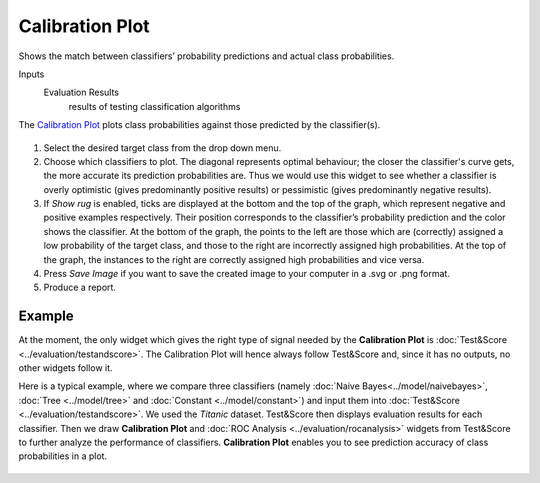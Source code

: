 Calibration Plot
================

Shows the match between classifiers’ probability predictions and actual
class probabilities.

Inputs
    Evaluation Results
        results of testing classification algorithms


The `Calibration Plot <https://en.wikipedia.org/wiki/Calibration_curve>`_ plots class
probabilities against those predicted by the classifier(s).

.. figure:: images/CalibrationPlot-stamped.png

1. Select the desired target class from the drop down menu.
2. Choose which classifiers to plot. The diagonal represents optimal behaviour; the closer the classifier's curve gets, the more accurate its prediction probabilities are. Thus we would use this widget to see whether a classifier is overly optimistic (gives predominantly positive results) or pessimistic (gives predominantly negative results).
3. If *Show rug* is enabled, ticks are displayed at the bottom and the top of the graph, which represent negative and positive examples respectively. Their position corresponds to the classifier’s probability prediction and the color shows the classifier. At the bottom of the graph, the points to the left are those which are (correctly) assigned a low probability of the target class, and those to the right are incorrectly assigned high probabilities. At the top of the graph, the instances to the right are correctly assigned high probabilities and vice versa.
4. Press *Save Image* if you want to save the created image to your computer in a .svg or .png format.
5. Produce a report. 

Example
-------

At the moment, the only widget which gives the right type of signal
needed by the **Calibration Plot** is :doc:`Test&Score <../evaluation/testandscore>`. The Calibration
Plot will hence always follow Test&Score and, since it has no
outputs, no other widgets follow it.

Here is a typical example, where we compare three classifiers (namely :doc:`Naive Bayes<../model/naivebayes>`, :doc:`Tree <../model/tree>` and :doc:`Constant <../model/constant>`) and input them into :doc:`Test&Score <../evaluation/testandscore>`. We used the *Titanic* dataset. Test&Score then displays evaluation results for each classifier. Then we draw **Calibration Plot** and :doc:`ROC Analysis <../evaluation/rocanalysis>` widgets from Test&Score to further analyze the performance of classifiers. **Calibration Plot** enables you to see prediction accuracy of class probabilities in a plot.

.. figure:: images/CalibrationPlot-example.png
